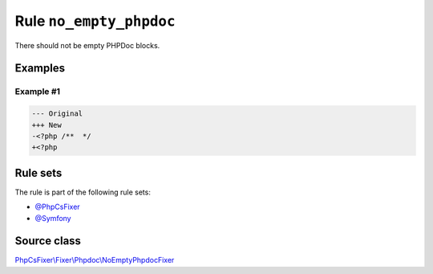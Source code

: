 ========================
Rule ``no_empty_phpdoc``
========================

There should not be empty PHPDoc blocks.

Examples
--------

Example #1
~~~~~~~~~~

.. code-block:: diff

   --- Original
   +++ New
   -<?php /**  */
   +<?php 

Rule sets
---------

The rule is part of the following rule sets:

- `@PhpCsFixer <./../../ruleSets/PhpCsFixer.rst>`_
- `@Symfony <./../../ruleSets/Symfony.rst>`_

Source class
------------

`PhpCsFixer\\Fixer\\Phpdoc\\NoEmptyPhpdocFixer <./../../../src/Fixer/Phpdoc/NoEmptyPhpdocFixer.php>`_
